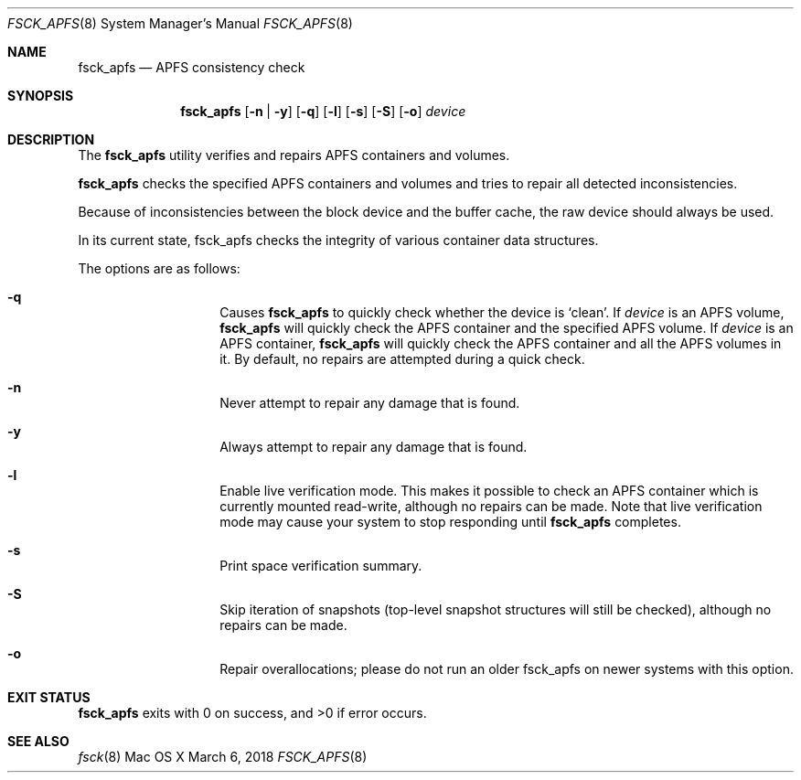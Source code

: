 .\" 
.\" Copyright (c) 2015-2018 Apple Inc. All rights reserved.
.\" 
.\" @APPLE_OSREFERENCE_LICENSE_HEADER_START@
.\" 
.\" This file contains Original Code and/or Modifications of Original Code
.\" as defined in and that are subject to the Apple Public Source License
.\" Version 2.0 (the 'License'). You may not use this file except in
.\" compliance with the License. The rights granted to you under the License
.\" may not be used to create, or enable the creation or redistribution of,
.\" unlawful or unlicensed copies of an Apple operating system, or to
.\" circumvent, violate, or enable the circumvention or violation of, any
.\" terms of an Apple operating system software license agreement.
.\" 
.\" Please obtain a copy of the License at
.\" http://www.opensource.apple.com/apsl/ and read it before using this file.
.\" 
.\" The Original Code and all software distributed under the License are
.\" distributed on an 'AS IS' basis, WITHOUT WARRANTY OF ANY KIND, EITHER
.\" EXPRESS OR IMPLIED, AND APPLE HEREBY DISCLAIMS ALL SUCH WARRANTIES,
.\" INCLUDING WITHOUT LIMITATION, ANY WARRANTIES OF MERCHANTABILITY,
.\" FITNESS FOR A PARTICULAR PURPOSE, QUIET ENJOYMENT OR NON-INFRINGEMENT.
.\" Please see the License for the specific language governing rights and
.\" limitations under the License.
.\" 
.\" @APPLE_OSREFERENCE_LICENSE_HEADER_END@
.\" 
.Dd March 6, 2018
.Dt FSCK_APFS 8
.Os "Mac OS X"
.Sh NAME
.Nm fsck_apfs
.Nd APFS consistency check
.Sh SYNOPSIS
.Nm fsck_apfs
.Op Fl n | y
.Op Fl q
.Op Fl l
.Op Fl s
.Op Fl S
.Op Fl o
.Ar device
.Sh DESCRIPTION
The
.Nm
utility verifies and repairs APFS containers and volumes.
.Pp
.Nm
checks the specified APFS containers and volumes and tries to repair
all detected inconsistencies.
.Pp
Because of inconsistencies between the block device and the buffer
cache, the raw device should always be used.
.Pp
In its current state, fsck_apfs checks the integrity of various container
data structures.
.Pp
The options are as follows:
.Bl -hang -offset indent
.It Fl q
Causes
.Nm
to quickly check whether the device is `clean'. If
.Ar device
is an APFS volume,
.Nm
will quickly check the APFS container and the specified APFS volume.
If
.Ar device
is an APFS container,
.Nm
will quickly check the APFS container and all the APFS volumes in it.
By default, no repairs are attempted during a quick check.
.It Fl n
Never attempt to repair any damage that is found.
.It Fl y
Always attempt to repair any damage that is found.
.It Fl l
Enable live verification mode.
This makes it possible to check an APFS
container which is currently mounted read-write, although no
repairs can be made. Note that live verification mode may cause your system to stop responding until
.Nm
completes.
.It Fl s
Print space verification summary.
.It Fl S
Skip iteration of snapshots (top-level snapshot structures will still be checked), although no
repairs can be made.
.It Fl o
Repair overallocations; please do not run an older fsck_apfs on newer systems with this option.
.El
.Sh EXIT STATUS
.Nm
exits with 0 on success, and >0 if error occurs.
.Sh SEE ALSO
.Xr fsck 8
.\".Sh BUGS
.\" .Nm
.\" is not able to fix some inconsistencies that it detects.
.\".Sh HISTORY
